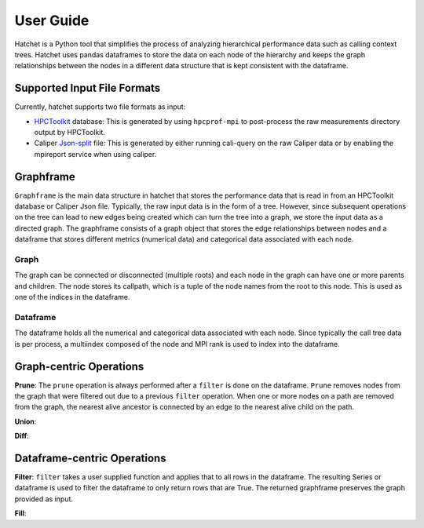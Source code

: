 User Guide
==========

Hatchet is a Python tool that simplifies the process of analyzing hierarchical
performance data such as calling context trees. Hatchet uses pandas dataframes
to store the data on each node of the hierarchy and keeps the graph
relationships between the nodes in a different data structure that is kept
consistent with the dataframe.

Supported Input File Formats
----------------------------

Currently, hatchet supports two file formats as input:

* `HPCToolkit <http://hpctoolkit.org/index.html>`_ database: This is generated
  by using ``hpcprof-mpi`` to post-process the raw measurements directory
  output by HPCToolkit.
* Caliper `Json-split
  <http://llnl.github.io/Caliper/OutputFormats.html#json-split>`_ file: This is
  generated by either running cali-query on the raw Caliper data or by enabling
  the mpireport service when using caliper.

Graphframe
-----------

``Graphframe`` is the main data structure in hatchet that stores the
performance data that is read in from an HPCToolkit database or Caliper Json
file. Typically, the raw input data is in the form of a tree. However, since
subsequent operations on the tree can lead to new edges being created which can
turn the tree into a graph, we store the input data as a directed graph. The
graphframe consists of a graph object that stores the edge relationships
between nodes and a dataframe that stores different metrics (numerical data)
and categorical data associated with each node.

Graph
^^^^^

The graph can be connected or disconnected (multiple roots) and each node in
the graph can have one or more parents and children. The node stores its
callpath, which is a tuple of the node names from the root to this node. This
is used as one of the indices in the dataframe.

Dataframe
^^^^^^^^^

The dataframe holds all the numerical and categorical data associated with each
node. Since typically the call tree data is per process, a multiindex composed
of the node and MPI rank is used to index into the dataframe.

Graph-centric Operations
------------------------
**Prune**: The ``prune`` operation is always performed after a ``filter`` is
done on the dataframe. ``Prune`` removes nodes from the graph that were
filtered out due to a previous ``filter`` operation. When one or more nodes on
a path are removed from the graph, the nearest alive ancestor is connected by
an edge to the nearest alive child on the path.

**Union**:


**Diff**:


Dataframe-centric Operations
----------------------------
**Filter**: ``filter`` takes a user supplied function and applies that to all
rows in the dataframe. The resulting Series or dataframe is used to filter the
dataframe to only return rows that are True. The returned graphframe preserves
the graph provided as input.

**Fill**:
